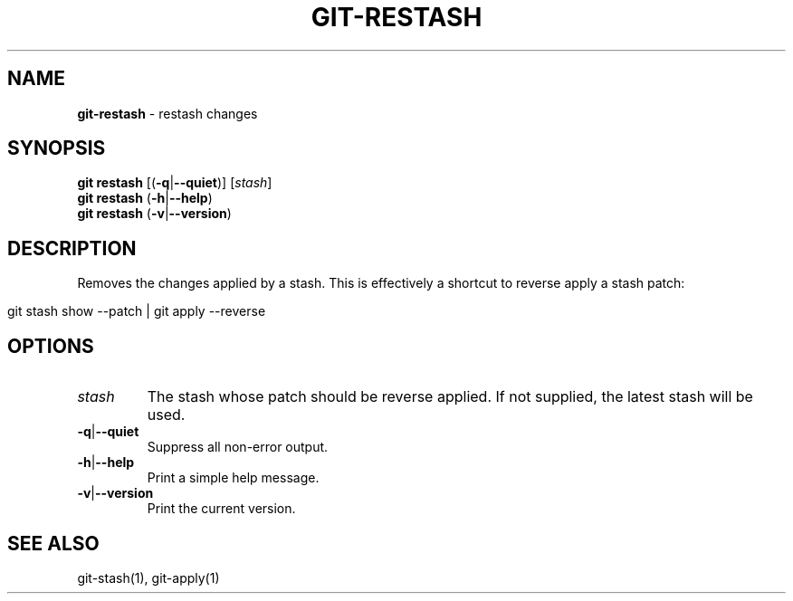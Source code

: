 .\" generated with Ronn/v0.7.3
.\" http://github.com/rtomayko/ronn/tree/0.7.3
.
.TH "GIT\-RESTASH" "1" "March 2016" "" ""
.
.SH "NAME"
\fBgit\-restash\fR \- restash changes
.
.SH "SYNOPSIS"
\fBgit restash\fR [(\fB\-q\fR|\fB\-\-quiet\fR)] [\fIstash\fR]
.
.br
\fBgit restash\fR (\fB\-h\fR|\fB\-\-help\fR)
.
.br
\fBgit restash\fR (\fB\-v\fR|\fB\-\-version\fR)
.
.SH "DESCRIPTION"
Removes the changes applied by a stash\. This is effectively a shortcut to reverse apply a stash patch:
.
.IP "" 4
.
.nf

git stash show \-\-patch | git apply \-\-reverse
.
.fi
.
.IP "" 0
.
.SH "OPTIONS"
.
.TP
\fIstash\fR
The stash whose patch should be reverse applied\. If not supplied, the latest stash will be used\.
.
.TP
\fB\-q\fR|\fB\-\-quiet\fR
Suppress all non\-error output\.
.
.TP
\fB\-h\fR|\fB\-\-help\fR
Print a simple help message\.
.
.TP
\fB\-v\fR|\fB\-\-version\fR
Print the current version\.
.
.SH "SEE ALSO"
git\-stash(1), git\-apply(1)
